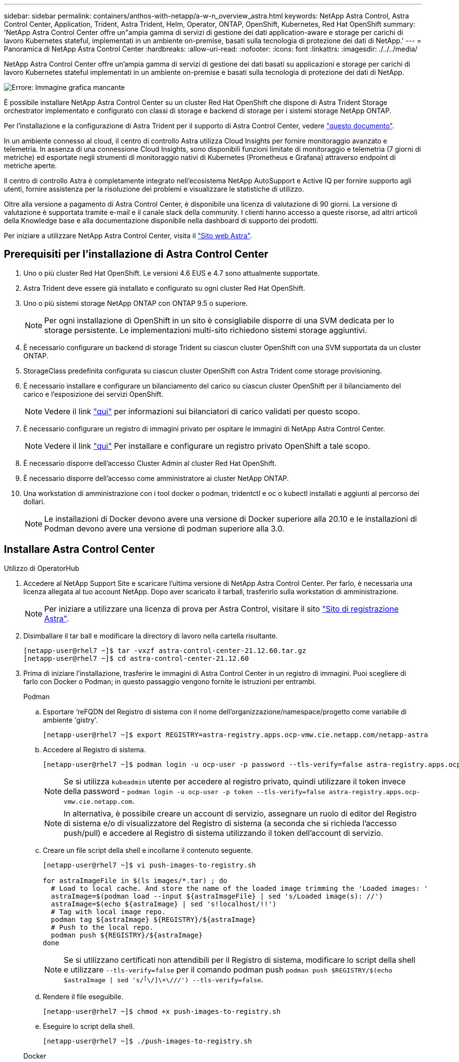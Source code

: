---
sidebar: sidebar 
permalink: containers/anthos-with-netapp/a-w-n_overview_astra.html 
keywords: NetApp Astra Control, Astra Control Center, Application, Trident, Astra Trident, Helm, Operator, ONTAP, OpenShift, Kubernetes, Red Hat OpenShift 
summary: 'NetApp Astra Control Center offre un"ampia gamma di servizi di gestione dei dati application-aware e storage per carichi di lavoro Kubernetes stateful, implementati in un ambiente on-premise, basati sulla tecnologia di protezione dei dati di NetApp.' 
---
= Panoramica di NetApp Astra Control Center
:hardbreaks:
:allow-uri-read: 
:nofooter: 
:icons: font
:linkattrs: 
:imagesdir: ./../../media/


[role="lead"]
NetApp Astra Control Center offre un'ampia gamma di servizi di gestione dei dati basati su applicazioni e storage per carichi di lavoro Kubernetes stateful implementati in un ambiente on-premise e basati sulla tecnologia di protezione dei dati di NetApp.

image:redhat_openshift_image44.png["Errore: Immagine grafica mancante"]

È possibile installare NetApp Astra Control Center su un cluster Red Hat OpenShift che dispone di Astra Trident Storage orchestrator implementato e configurato con classi di storage e backend di storage per i sistemi storage NetApp ONTAP.

Per l'installazione e la configurazione di Astra Trident per il supporto di Astra Control Center, vedere link:rh-os-n_overview_trident.html["questo documento"^].

In un ambiente connesso al cloud, il centro di controllo Astra utilizza Cloud Insights per fornire monitoraggio avanzato e telemetria. In assenza di una connessione Cloud Insights, sono disponibili funzioni limitate di monitoraggio e telemetria (7 giorni di metriche) ed esportate negli strumenti di monitoraggio nativi di Kubernetes (Prometheus e Grafana) attraverso endpoint di metriche aperte.

Il centro di controllo Astra è completamente integrato nell'ecosistema NetApp AutoSupport e Active IQ per fornire supporto agli utenti, fornire assistenza per la risoluzione dei problemi e visualizzare le statistiche di utilizzo.

Oltre alla versione a pagamento di Astra Control Center, è disponibile una licenza di valutazione di 90 giorni. La versione di valutazione è supportata tramite e-mail e il canale slack della community. I clienti hanno accesso a queste risorse, ad altri articoli della Knowledge base e alla documentazione disponibile nella dashboard di supporto dei prodotti.

Per iniziare a utilizzare NetApp Astra Control Center, visita il link:https://cloud.netapp.com/astra["Sito web Astra"^].



== Prerequisiti per l'installazione di Astra Control Center

. Uno o più cluster Red Hat OpenShift. Le versioni 4.6 EUS e 4.7 sono attualmente supportate.
. Astra Trident deve essere già installato e configurato su ogni cluster Red Hat OpenShift.
. Uno o più sistemi storage NetApp ONTAP con ONTAP 9.5 o superiore.
+

NOTE: Per ogni installazione di OpenShift in un sito è consigliabile disporre di una SVM dedicata per lo storage persistente. Le implementazioni multi-sito richiedono sistemi storage aggiuntivi.

. È necessario configurare un backend di storage Trident su ciascun cluster OpenShift con una SVM supportata da un cluster ONTAP.
. StorageClass predefinita configurata su ciascun cluster OpenShift con Astra Trident come storage provisioning.
. È necessario installare e configurare un bilanciamento del carico su ciascun cluster OpenShift per il bilanciamento del carico e l'esposizione dei servizi OpenShift.
+

NOTE: Vedere il link link:rh-os-n_load_balancers.html["qui"] per informazioni sui bilanciatori di carico validati per questo scopo.

. È necessario configurare un registro di immagini privato per ospitare le immagini di NetApp Astra Control Center.
+

NOTE: Vedere il link link:rh-os-n_private_registry.html["qui"] Per installare e configurare un registro privato OpenShift a tale scopo.

. È necessario disporre dell'accesso Cluster Admin al cluster Red Hat OpenShift.
. È necessario disporre dell'accesso come amministratore ai cluster NetApp ONTAP.
. Una workstation di amministrazione con i tool docker o podman, tridentctl e oc o kubectl installati e aggiunti al percorso dei dollari.
+

NOTE: Le installazioni di Docker devono avere una versione di Docker superiore alla 20.10 e le installazioni di Podman devono avere una versione di podman superiore alla 3.0.





== Installare Astra Control Center

[role="tabbed-block"]
====
.Utilizzo di OperatorHub
--
. Accedere al NetApp Support Site e scaricare l'ultima versione di NetApp Astra Control Center. Per farlo, è necessaria una licenza allegata al tuo account NetApp. Dopo aver scaricato il tarball, trasferirlo sulla workstation di amministrazione.
+

NOTE: Per iniziare a utilizzare una licenza di prova per Astra Control, visitare il sito https://cloud.netapp.com/astra-register["Sito di registrazione Astra"^].

. Disimballare il tar ball e modificare la directory di lavoro nella cartella risultante.
+
[listing]
----
[netapp-user@rhel7 ~]$ tar -vxzf astra-control-center-21.12.60.tar.gz
[netapp-user@rhel7 ~]$ cd astra-control-center-21.12.60
----
. Prima di iniziare l'installazione, trasferire le immagini di Astra Control Center in un registro di immagini. Puoi scegliere di farlo con Docker o Podman; in questo passaggio vengono fornite le istruzioni per entrambi.
+
[]
=====
.Podman
.. Esportare ‘reFQDN del Registro di sistema con il nome dell'organizzazione/namespace/progetto come variabile di ambiente 'gistry'.
+
[listing]
----
[netapp-user@rhel7 ~]$ export REGISTRY=astra-registry.apps.ocp-vmw.cie.netapp.com/netapp-astra
----
.. Accedere al Registro di sistema.
+
[listing]
----
[netapp-user@rhel7 ~]$ podman login -u ocp-user -p password --tls-verify=false astra-registry.apps.ocp-vmw.cie.netapp.com
----
+

NOTE: Se si utilizza `kubeadmin` utente per accedere al registro privato, quindi utilizzare il token invece della password - `podman login -u ocp-user -p token --tls-verify=false astra-registry.apps.ocp-vmw.cie.netapp.com`.

+

NOTE: In alternativa, è possibile creare un account di servizio, assegnare un ruolo di editor del Registro di sistema e/o di visualizzatore del Registro di sistema (a seconda che si richieda l'accesso push/pull) e accedere al Registro di sistema utilizzando il token dell'account di servizio.

.. Creare un file script della shell e incollarne il contenuto seguente.
+
[listing]
----
[netapp-user@rhel7 ~]$ vi push-images-to-registry.sh

for astraImageFile in $(ls images/*.tar) ; do
  # Load to local cache. And store the name of the loaded image trimming the 'Loaded images: '
  astraImage=$(podman load --input ${astraImageFile} | sed 's/Loaded image(s): //')
  astraImage=$(echo ${astraImage} | sed 's!localhost/!!')
  # Tag with local image repo.
  podman tag ${astraImage} ${REGISTRY}/${astraImage}
  # Push to the local repo.
  podman push ${REGISTRY}/${astraImage}
done
----
+

NOTE: Se si utilizzano certificati non attendibili per il Registro di sistema, modificare lo script della shell e utilizzare `--tls-verify=false` per il comando podman push `podman push $REGISTRY/$(echo $astraImage | sed 's/^[^\/]\+\///') --tls-verify=false`.

.. Rendere il file eseguibile.
+
[listing]
----
[netapp-user@rhel7 ~]$ chmod +x push-images-to-registry.sh
----
.. Eseguire lo script della shell.
+
[listing]
----
[netapp-user@rhel7 ~]$ ./push-images-to-registry.sh
----


=====
+
[]
=====
.Docker
.. Esportare ‘reFQDN del Registro di sistema con il nome dell'organizzazione/namespace/progetto come variabile di ambiente 'gistry'.
+
[listing]
----
[netapp-user@rhel7 ~]$ export REGISTRY=astra-registry.apps.ocp-vmw.cie.netapp.com/netapp-astra
----
.. Accedere al Registro di sistema.
+
[listing]
----
[netapp-user@rhel7 ~]$ docker login -u ocp-user -p password astra-registry.apps.ocp-vmw.cie.netapp.com
----
+

NOTE: Se si utilizza `kubeadmin` utente per accedere al registro privato, quindi utilizzare il token invece della password - `docker login -u ocp-user -p token astra-registry.apps.ocp-vmw.cie.netapp.com`.

+

NOTE: In alternativa, è possibile creare un account di servizio, assegnare un ruolo di editor del Registro di sistema e/o di visualizzatore del Registro di sistema (a seconda che si richieda l'accesso push/pull) e accedere al Registro di sistema utilizzando il token dell'account di servizio.

.. Creare un file script della shell e incollarne il contenuto seguente.
+
[listing]
----
[netapp-user@rhel7 ~]$ vi push-images-to-registry.sh

for astraImageFile in $(ls images/*.tar) ; do
  # Load to local cache. And store the name of the loaded image trimming the 'Loaded images: '
  astraImage=$(docker load --input ${astraImageFile} | sed 's/Loaded image: //')
  astraImage=$(echo ${astraImage} | sed 's!localhost/!!')
  # Tag with local image repo.
  docker tag ${astraImage} ${REGISTRY}/${astraImage}
  # Push to the local repo.
  docker push ${REGISTRY}/${astraImage}
done
----
.. Rendere il file eseguibile.
+
[listing]
----
[netapp-user@rhel7 ~]$ chmod +x push-images-to-registry.sh
----
.. Eseguire lo script della shell.
+
[listing]
----
[netapp-user@rhel7 ~]$ ./push-images-to-registry.sh
----


=====


. Quando si utilizzano registri di immagini private non pubblicamente attendibili, caricare i certificati TLS del registro di immagini nei nodi OpenShift. A tale scopo, creare una configurazione nello spazio dei nomi openshift-config utilizzando i certificati TLS e applicarla alla configurazione dell'immagine del cluster per rendere attendibile il certificato.
+
[listing]
----
[netapp-user@rhel7 ~]$ oc create configmap default-ingress-ca -n openshift-config --from-file=astra-registry.apps.ocp-vmw.cie.netapp.com=tls.crt

[netapp-user@rhel7 ~]$ oc patch image.config.openshift.io/cluster --patch '{"spec":{"additionalTrustedCA":{"name":"default-ingress-ca"}}}' --type=merge
----
+

NOTE: Se si utilizza un registro interno di OpenShift con certificati TLS predefiniti dall'operatore di ingresso con un percorso, è comunque necessario seguire la procedura precedente per applicare la patch ai certificati con il nome host del percorso. Per estrarre i certificati dall'operatore di ingresso, è possibile utilizzare il comando `oc extract secret/router-ca --keys=tls.crt -n openshift-ingress-operator`.

. Creare uno spazio dei nomi `netapp-acc-operator` Per Astra Control Center.
+
[listing]
----
[netapp-user@rhel7 ~]$ oc create ns netapp-acc-operator

namespace/netapp-acc-operator created
----
. Creare un segreto con le credenziali per accedere al registro delle immagini in `netapp-acc-operator` namespace.
+
[listing]
----
[netapp-user@rhel7 ~]$ oc create secret docker-registry astra-registry-cred --docker-server=astra-registry.apps.ocp-vmw.cie.netapp.com --docker-username=ocp-user --docker-password=password -n netapp-acc-operator

secret/astra-registry-cred created
----
. Accedi alla console GUI di Red Hat OpenShift con accesso cluster-admin.
. Selezionare Administrator (Amministratore) dal menu a discesa Perspective (prospettiva).
. Accedere a Operator > OperatorHub e cercare Astra.
+
image::redhat_openshift_image45.JPG[OpenShift Operator Hub]

. Selezionare `netapp-acc-operator` affiancare e fare clic su `Install`.
+
image::redhat_openshift_image123.jpg[Tessera operatore ACC]

. Nella schermata Install Operator (Installa operatore), accettare tutti i parametri predefiniti e fare clic su `Install`.
+
image::redhat_openshift_image124.jpg[Dettagli operatore ACC]

. Attendere il completamento dell'installazione da parte dell'operatore.
+
image::redhat_openshift_image125.jpg[L'operatore ACC attende l'installazione]

. Una volta completata l'installazione dell'operatore, selezionare per fare clic su `View Operator`.
+
image::redhat_openshift_image126.jpg[Installazione dell'operatore ACC completata]

. Quindi fare clic su `Create Instance` Nel riquadro Astra Control Center dell'operatore.
+
image::redhat_openshift_image127.jpg[Creare un'istanza ACC]

. Riempire `Create AstraControlCenter` campi del modulo e fare clic su `Create`.
+
.. Se si desidera, modificare il nome dell'istanza di Astra Control Center.
.. Se si desidera, attivare o disattivare il supporto automatico. Si consiglia di mantenere la funzionalità di supporto automatico.
.. Inserire il nome FQDN per Astra Control Center.
.. Inserire la versione di Astra Control Center; per impostazione predefinita viene visualizzata la versione più recente.
.. Inserisci un nome account per Astra Control Center e i dettagli dell'amministratore come nome, cognome e indirizzo e-mail.
.. Inserire il criterio di recupero del volume, l'impostazione predefinita è Mantieni.
.. In Image Registry (Registro immagini), immettere l'FQDN del registro insieme al nome dell'organizzazione assegnato durante l'invio delle immagini al registro (in questo esempio, `astra-registry.apps.ocp-vmw.cie.netapp.com/netapp-astra`)
.. Se si utilizza un registro che richiede l'autenticazione, inserire il nome segreto nella sezione Registro immagini.
.. Configurare le opzioni di scalabilità per i limiti delle risorse di Astra Control Center.
.. Inserire il nome della classe di storage se si desidera inserire PVC in una classe di storage non predefinita.
.. Definire le preferenze di gestione CRD.
+
image::redhat_openshift_image128.jpg[Creare un'istanza ACC]

+
image::redhat_openshift_image129.jpg[Creare un'istanza ACC]





--
.Automatizzato [Ansible]
--
. Per utilizzare i playbook Ansible per implementare Astra Control Center, è necessaria una macchina Ubuntu/RHEL con Ansible installato. Seguire le procedure https://docs.netapp.com/us-en/netapp-solutions/automation/getting-started.html["qui"] Per Ubuntu e RHEL.
. Clonare il repository GitHub che ospita il contenuto Ansible.
+
[source, cli]
----
git clone https://github.com/NetApp-Automation/na_astra_control_suite.git
----
. Accedi al sito NetApp Support e scarica l'ultima versione di NetApp Astra Control Center. Per farlo, è necessaria una licenza allegata al tuo account NetApp. Dopo aver scaricato il tarball, trasferirlo sulla workstation.
+

NOTE: Per iniziare a utilizzare una licenza di prova per Astra Control, visitare il sito https://cloud.netapp.com/astra-register["Sito di registrazione Astra"^].

. Creare o ottenere il file kubeconfig con accesso amministratore al cluster {k8s_usercluster_name} su cui deve essere installato Astra Control Center.
. Modificare la directory in na_astra_control_suite.
+
[source, cli]
----
cd na_astra_control_suite
----
. Modificare il `vars/vars.yml` e inserire le variabili con le informazioni richieste.
+
[source, cli]
----
#Define whether or not to push the Astra Control Center images to your private registry [Allowed values: yes, no]
push_images: yes

#The directory hosting the Astra Control Center installer
installer_directory: /home/admin/

#Specify the ingress type. Allowed values - "AccTraefik" or "Generic"
#"AccTraefik" if you want the installer to create a LoadBalancer type service to access ACC, requires MetalLB or similar.
#"Generic" if you want to create or configure ingress controller yourself, installer just creates a ClusterIP service for traefik.
ingress_type: "AccTraefik"

#Name of the Astra Control Center installer (Do not include the extension, just the name)
astra_tar_ball_name: astra-control-center-22.04.0

#The complete path to the kubeconfig file of the kubernetes/openshift cluster Astra Control Center needs to be installed to.
hosting_k8s_cluster_kubeconfig_path: /home/admin/cluster-kubeconfig.yml

#Namespace in which Astra Control Center is to be installed
astra_namespace: netapp-astra-cc

#Astra Control Center Resources Scaler. Leave it blank if you want to accept the Default setting.
astra_resources_scaler: Default

#Storageclass to be used for Astra Control Center PVCs, it must be created before running the playbook [Leave it blank if you want the PVCs to use default storageclass]
astra_trident_storageclass: basic

#Reclaim Policy for Astra Control Center Persistent Volumes [Allowed values: Retain, Delete]
storageclass_reclaim_policy: Retain

#Private Registry Details
astra_registry_name: "docker.io"

#Whether the private registry requires credentials [Allowed values: yes, no]
require_reg_creds: yes

#If require_reg_creds is yes, then define the container image registry credentials
#Usually, the registry namespace and usernames are same for individual users
astra_registry_namespace: "registry-user"
astra_registry_username: "registry-user"
astra_registry_password: "password"

#Kuberenets/OpenShift secret name for Astra Control Center
#This name will be assigned to the K8s secret created by the playbook
astra_registry_secret_name: "astra-registry-credentials"

#Astra Control Center FQDN
acc_fqdn_address: astra-control-center.cie.netapp.com

#Name of the Astra Control Center instance
acc_account_name: ACC Account Name

#Administrator details for Astra Control Center
admin_email_address: admin@example.com
admin_first_name: Admin
admin_last_name: Admin
----
. Esegui il manuale per implementare Astra Control Center. Il playbook richiede privilegi root per alcune configurazioni.
+
Se l'utente che esegue il playbook è root o ha configurato sudo senza password, eseguire il seguente comando per eseguire il playbook.

+
[source, cli]
----
ansible-playbook install_acc_playbook.yml
----
+
Se l'utente ha configurato l'accesso sudo basato su password, eseguire il seguente comando per eseguire il manuale, quindi inserire la password sudo.

+
[source, cli]
----
ansible-playbook install_acc_playbook.yml -K
----


--
====


=== Fasi successive all'installazione

. Il completamento dell'installazione potrebbe richiedere alcuni minuti. Verificare che tutti i pod e i servizi in `netapp-astra-cc` namespace in esecuzione.
+
[listing]
----
[netapp-user@rhel7 ~]$ oc get all -n netapp-astra-cc
----
. Controllare `acc-operator-controller-manager` registri per verificare che l'installazione sia stata completata.
+
[listing]
----
[netapp-user@rhel7 ~]$ oc logs deploy/acc-operator-controller-manager -n netapp-acc-operator -c manager -f
----
+

NOTE: Il seguente messaggio indica la corretta installazione di Astra Control Center.

+
[listing]
----
{"level":"info","ts":1624054318.029971,"logger":"controllers.AstraControlCenter","msg":"Successfully Reconciled AstraControlCenter in [seconds]s","AstraControlCenter":"netapp-astra-cc/astra","ae.Version":"[21.12.60]"}
----
. Il nome utente per l'accesso ad Astra Control Center è l'indirizzo e-mail dell'amministratore fornito nel file CRD e la password è una stringa `ACC-` Aggiunto all'UUID di Astra Control Center. Eseguire il seguente comando:
+
[listing]
----
[netapp-user@rhel7 ~]$ oc get astracontrolcenters -n netapp-astra-cc
NAME    UUID
astra   345c55a5-bf2e-21f0-84b8-b6f2bce5e95f
----
+

NOTE: In questo esempio, la password è `ACC-345c55a5-bf2e-21f0-84b8-b6f2bce5e95f`.

. Ottieni l'IP del bilanciamento del carico del servizio traefik.
+
[listing]
----
[netapp-user@rhel7 ~]$ oc get svc -n netapp-astra-cc | egrep 'EXTERNAL|traefik'

NAME                                       TYPE           CLUSTER-IP       EXTERNAL-IP     PORT(S)                                                                   AGE
traefik                                    LoadBalancer   172.30.99.142    10.61.186.181   80:30343/TCP,443:30060/TCP                                                16m
----
. Aggiungere una voce nel server DNS che punta all'FQDN fornito nel file CRD di Astra Control Center `EXTERNAL-IP` del servizio traefik.
+
image:redhat_openshift_image122.jpg["Aggiungi voce DNS per GUI ACC"]

. Accedere alla GUI di Astra Control Center esplorando il relativo FQDN.
+
image:redhat_openshift_image87.jpg["Accesso ad Astra Control Center"]

. Quando si accede all'interfaccia grafica di Astra Control Center per la prima volta utilizzando l'indirizzo email admin fornito in CRD, è necessario modificare la password.
+
image:redhat_openshift_image88.jpg["Modifica obbligatoria della password di Astra Control Center"]

. Se si desidera aggiungere un utente ad Astra Control Center, accedere a account > Users (account > utenti), fare clic su Add (Aggiungi), inserire i dettagli dell'utente e fare clic su Add (Aggiungi).
+
image:redhat_openshift_image89.jpg["Astra Control Center crea un utente"]

. Astra Control Center richiede una licenza per il funzionamento di tutte le funzionalità IT. Per aggiungere una licenza, accedere a account > License (account > licenza), fare clic su Add License (Aggiungi licenza) e caricare il file di licenza.
+
image:redhat_openshift_image90.jpg["Astra Control Center aggiunge licenza"]

+

NOTE: In caso di problemi con l'installazione o la configurazione di NetApp Astra Control Center, è disponibile la knowledge base dei problemi noti https://kb.netapp.com/Advice_and_Troubleshooting/Cloud_Services/Astra["qui"].



link:rh-os-n_astra_register.html["Avanti: Registra i tuoi Red Hat OpenShift Clusters."]
